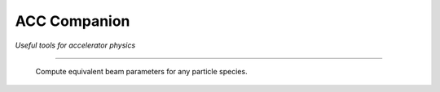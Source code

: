 ACC Companion
=============

*Useful tools for accelerator physics*

-----

.. figure:: screenshot_android_app.jpg
   :alt: screenshot of android app
   :scale: 50 %

   Compute equivalent beam parameters for any particle species.
